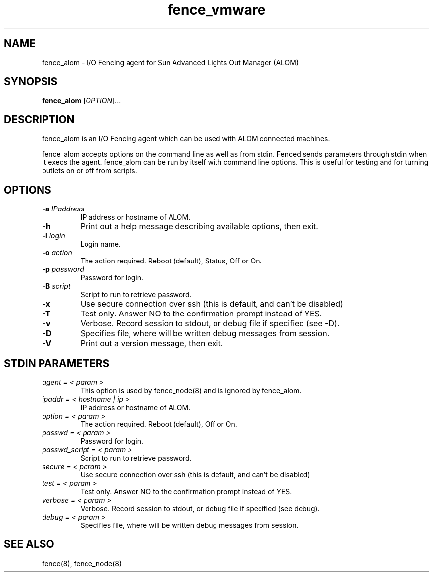 .\"  Copyright (C) 2008 Red Hat, Inc.  All rights reserved.
.\"  
.\"  This copyrighted material is made available to anyone wishing to use,
.\"  modify, copy, or redistribute it subject to the terms and conditions
.\"  of the GNU General Public License v.2.

.TH fence_vmware 8

.SH NAME
fence_alom - I/O Fencing agent for Sun Advanced Lights Out Manager (ALOM)

.SH SYNOPSIS
.B 
fence_alom
[\fIOPTION\fR]...

.SH DESCRIPTION
fence_alom is an I/O Fencing agent which can be used with ALOM connected machines.

fence_alom accepts options on the command line as well as from stdin.  
Fenced sends parameters through stdin when it execs the agent.  fence_alom
can be run by itself with command line options.  This is useful for testing 
and for turning outlets on or off from scripts.

.SH OPTIONS
.TP
\fB-a\fP \fIIPaddress\fR
IP address or hostname of ALOM.
.TP
\fB-h\fP 
Print out a help message describing available options, then exit.
.TP
\fB-l\fP \fIlogin\fR
Login name.
.TP
\fB-o\fP \fIaction\fR
The action required.  Reboot (default), Status, Off or On.
.TP
\fB-p\fP \fIpassword\fR
Password for login.
.TP
\fB-B\fP \fIscript\fR
Script to run to retrieve password.
.TP
\fB-x\fP
Use secure connection over ssh (this is default, and can't be disabled) 
.TP
\fB-T\fP
Test only.  Answer NO to the confirmation prompt instead of YES.
.TP
\fB-v\fP
Verbose. Record session to stdout, or debug file if specified (see -D).
.TP
\fB-D\fP
Specifies file, where will be written debug messages from session.
.TP
\fB-V\fP
Print out a version message, then exit.

.SH STDIN PARAMETERS
.TP
\fIagent = < param >\fR
This option is used by fence_node(8) and is ignored by fence_alom.
.TP
\fIipaddr = < hostname | ip >\fR
IP address or hostname of ALOM.
.TP
\fIoption = < param >\fR
The action required.  Reboot (default), Off or On.
.TP
\fIpasswd = < param >\fR
Password for login.
.TP
\fIpasswd_script = < param >\fR
Script to run to retrieve password.
.TP
\fIsecure = < param >\fR
Use secure connection over ssh (this is default, and can't be disabled) 
.TP
\fItest = < param >\fR
Test only.  Answer NO to the confirmation prompt instead of YES.
.TP
\fIverbose = < param >\fR
Verbose.  Record session to stdout, or debug file if specified (see debug).
.TP
\fIdebug = < param >\fR
Specifies file, where will be written debug messages from session.

.SH SEE ALSO
fence(8), fence_node(8)
